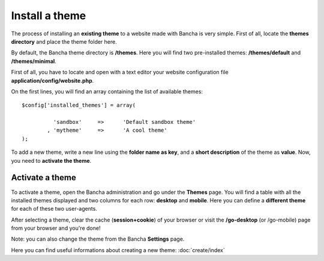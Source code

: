 ===============
Install a theme
===============

The process of installing an **existing theme** to a website made with Bancha is very simple.
First of all, locate the **themes directory** and place the theme folder here.

By default, the Bancha theme directory is **/themes**.
Here you will find two pre-installed themes: **/themes/default** and **/themes/minimal**.

First of all, you have to locate and open with a text editor your website configuration file **application/config/website.php**.

On the first lines, you will find an array containing the list of available themes::

	$config['installed_themes'] = array(

		  'sandbox'	=>	'Default sandbox theme'
		, 'mytheme'	=>	'A cool theme'
	);

To add a new theme, write a new line using the **folder name as key**, and a **short description** of the theme as **value**.
Now, you need to **activate the theme**.


----------------
Activate a theme
----------------

To activate a theme, open the Bancha administration and go under the **Themes** page.
You will find a table with all the installed themes displayed and two columns for each row: **desktop** and **mobile**. Here you can define a **different theme** for each of these two user-agents.

After selecting a theme, clear the cache (**session+cookie**) of your browser or visit the **/go-desktop** (or /go-mobile) page from your browser and you're done!

Note: you can also change the theme from the Bancha **Settings** page.

Here you can find useful informations about creating a new theme: :doc:`create/index`